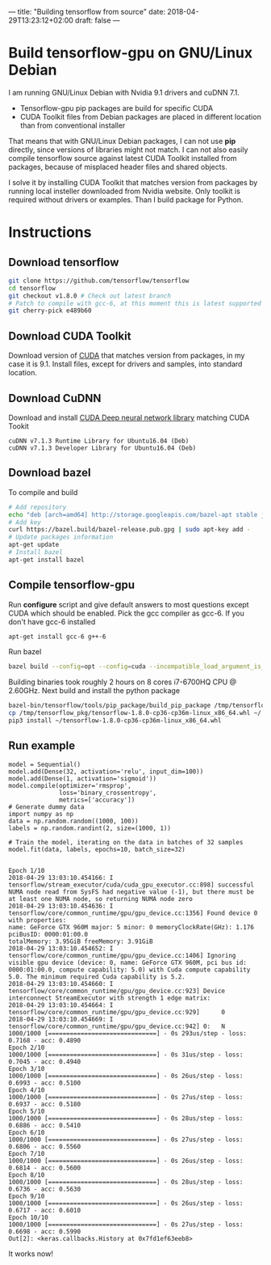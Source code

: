 ---
title: "Building tensorflow from source"
date: 2018-04-29T13:23:12+02:00
draft: false
---

* Build tensorflow-gpu on GNU/Linux Debian

  I am running GNU/Linux Debian with Nvidia 9.1 drivers and cuDNN 7.1.

  - Tensorflow-gpu pip packages are build for specific CUDA
  - CUDA Toolkit files from Debian packages are placed in different location than from conventional installer
    
  That means that with GNU/Linux Debian packages, I can not use *pip* directly, since versions of libraries might not match. 
  I can not also easily compile tensorflow source against latest CUDA Toolkit installed from packages, because of misplaced header files and shared objects.
  
  I solve it by installing CUDA Toolkit that matches version from packages by running local insteller downloaded from Nvidia website. Only toolkit is required without drivers or examples. Than I build package for Python.
  
* Instructions
** Download tensorflow
   #+BEGIN_SRC bash
     git clone https://github.com/tensorflow/tensorflow
     cd tensorflow
     git checkout v1.8.0 # Check out latest branch
     # Patch to compile with gcc-6, at this moment this is latest supported compiler
     git cherry-pick e489b60
   #+END_SRC
   
** Download CUDA Toolkit
   Download version of [[https://developer.nvidia.com/cuda-downloads][CUDA]] that matches version from packages, in my case it is 9.1.
   Install files, except for drivers and samples, into standard location.
   
** Download CuDNN 
   Download and install [[https://developer.nvidia.com/rdp/cudnn-download][CUDA Deep neural network library]] matching CUDA Tookit
   
   #+BEGIN_EXAMPLE
   cuDNN v7.1.3 Runtime Library for Ubuntu16.04 (Deb)
   cuDNN v7.1.3 Developer Library for Ubuntu16.04 (Deb)
   #+END_EXAMPLE
   
** Download bazel
   To compile and build
   #+BEGIN_SRC bash
     # Add repository
     echo "deb [arch=amd64] http://storage.googleapis.com/bazel-apt stable jdk1.8" | sudo tee /etc/apt/sources.list.d/bazel.list
     # Add key
     curl https://bazel.build/bazel-release.pub.gpg | sudo apt-key add -
     # Update packages information
     apt-get update
     # Install bazel
     apt-get install bazel
   #+END_SRC
** Compile tensorflow-gpu
   Run *configure* script and give default answers to most questions except CUDA which should be enabled. Pick the gcc compiler as gcc-6. If you don't have gcc-6 installed

   #+BEGIN_SRC bash
     apt-get install gcc-6 g++-6
   #+END_SRC
   
   Run bazel
   
   #+BEGIN_SRC bash
       bazel build --config=opt --config=cuda --incompatible_load_argument_is_label=false //tensorflow/tools/pip_package:build_pip_packagec
   #+END_SRC
   

   Building binaries took roughly 2 hours on 8 cores i7-6700HQ CPU @ 2.60GHz. Next build and install the python package
   
   #+BEGIN_SRC bash
       bazel-bin/tensorflow/tools/pip_package/build_pip_package /tmp/tensorflow_pkg
       cp /tmp/tensorflow_pkg/tensorflow-1.8.0-cp36-cp36m-linux_x86_64.whl ~/
       pip3 install ~/tensorflow-1.8.0-cp36-cp36m-linux_x86_64.whl
   #+END_SRC
** Run example
#+BEGIN_EXAMPLE
model = Sequential()
model.add(Dense(32, activation='relu', input_dim=100))
model.add(Dense(1, activation='sigmoid'))
model.compile(optimizer='rmsprop',
              loss='binary_crossentropy',
              metrics=['accuracy']) 
# Generate dummy data
import numpy as np
data = np.random.random((1000, 100))
labels = np.random.randint(2, size=(1000, 1))
 
# Train the model, iterating on the data in batches of 32 samples
model.fit(data, labels, epochs=10, batch_size=32)
 

Epoch 1/10
2018-04-29 13:03:10.454166: I tensorflow/stream_executor/cuda/cuda_gpu_executor.cc:898] successful NUMA node read from SysFS had negative value (-1), but there must be at least one NUMA node, so returning NUMA node zero
2018-04-29 13:03:10.454636: I tensorflow/core/common_runtime/gpu/gpu_device.cc:1356] Found device 0 with properties: 
name: GeForce GTX 960M major: 5 minor: 0 memoryClockRate(GHz): 1.176
pciBusID: 0000:01:00.0
totalMemory: 3.95GiB freeMemory: 3.91GiB
2018-04-29 13:03:10.454652: I tensorflow/core/common_runtime/gpu/gpu_device.cc:1406] Ignoring visible gpu device (device: 0, name: GeForce GTX 960M, pci bus id: 0000:01:00.0, compute capability: 5.0) with Cuda compute capability 5.0. The minimum required Cuda capability is 5.2.
2018-04-29 13:03:10.454660: I tensorflow/core/common_runtime/gpu/gpu_device.cc:923] Device interconnect StreamExecutor with strength 1 edge matrix:
2018-04-29 13:03:10.454664: I tensorflow/core/common_runtime/gpu/gpu_device.cc:929]      0 
2018-04-29 13:03:10.454669: I tensorflow/core/common_runtime/gpu/gpu_device.cc:942] 0:   N 
1000/1000 [==============================] - 0s 293us/step - loss: 0.7168 - acc: 0.4890
Epoch 2/10
1000/1000 [==============================] - 0s 31us/step - loss: 0.7045 - acc: 0.4940
Epoch 3/10
1000/1000 [==============================] - 0s 26us/step - loss: 0.6993 - acc: 0.5100
Epoch 4/10
1000/1000 [==============================] - 0s 27us/step - loss: 0.6937 - acc: 0.5180
Epoch 5/10
1000/1000 [==============================] - 0s 28us/step - loss: 0.6886 - acc: 0.5410
Epoch 6/10
1000/1000 [==============================] - 0s 27us/step - loss: 0.6806 - acc: 0.5560
Epoch 7/10
1000/1000 [==============================] - 0s 26us/step - loss: 0.6814 - acc: 0.5600
Epoch 8/10
1000/1000 [==============================] - 0s 28us/step - loss: 0.6736 - acc: 0.5630
Epoch 9/10
1000/1000 [==============================] - 0s 26us/step - loss: 0.6717 - acc: 0.6010
Epoch 10/10
1000/1000 [==============================] - 0s 27us/step - loss: 0.6698 - acc: 0.5990
Out[2]: <keras.callbacks.History at 0x7fd1ef63eeb8>
#+END_EXAMPLE

It works now!
